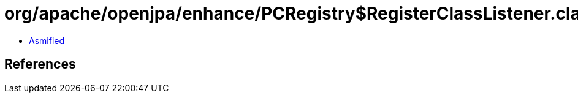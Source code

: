 = org/apache/openjpa/enhance/PCRegistry$RegisterClassListener.class

 - link:PCRegistry$RegisterClassListener-asmified.java[Asmified]

== References

